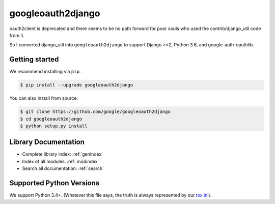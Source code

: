 googleoauth2django
==================

oauth2client is deprecated and there seems to be no path forward for poor souls who used the contrib/django_util code from it.

So I converted django_util into ``googleoauth2django`` to support Django >=2, Python 3.6, and google-auth-oauthlib.

Getting started
---------------

We recommend installing via ``pip``:

.. code-block:: bash

    $ pip install --upgrade googleoauth2django

You can also install from source:

.. code-block:: bash

    $ git clone https://github.com/google/googleoauth2django
    $ cd googleoauth2django
    $ python setup.py install


Library Documentation
---------------------

* Complete library index: :ref:`genindex`
* Index of all modules: :ref:`modindex`
* Search all documentation: :ref:`search`


Supported Python Versions
-------------------------

We support Python 3.4+. (Whatever this file says, the truth is
always represented by our `tox.ini`_).

.. _tox.ini: https://github.com/google/googleoauth2django/blob/master/tox.ini
